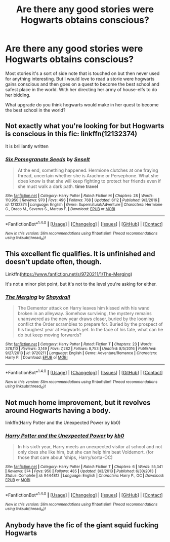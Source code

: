 #+TITLE: Are there any good stories were Hogwarts obtains conscious?

* Are there any good stories were Hogwarts obtains conscious?
:PROPERTIES:
:Author: Call0013
:Score: 3
:DateUnix: 1498804223.0
:DateShort: 2017-Jun-30
:FlairText: Discussion
:END:
Most stories it's a sort of side note that is touched on but then never used for anything interesting. But I would love to read a storie were hogwarts gains conscious and then goes on a quest to become the best school and safest place in the world. With her directing her army of house-elfs to do her bidding.

What upgrade do you think hogwarts would make in her quest to become the best school in the world?


** Not exactly what you're looking for but Hogwarts is conscious in this fic: linkffn(12132374)

It is brilliantly written
:PROPERTIES:
:Author: walaska
:Score: 3
:DateUnix: 1498821571.0
:DateShort: 2017-Jun-30
:END:

*** [[http://www.fanfiction.net/s/12132374/1/][*/Six Pomegranate Seeds/*]] by [[https://www.fanfiction.net/u/981377/Seselt][/Seselt/]]

#+begin_quote
  At the end, something happened. Hermione clutches at one fraying thread, uncertain whether she is Arachne or Persephone. What she does know is that she will keep fighting to protect her friends even if she must walk a dark path. *time travel*
#+end_quote

^{/Site/: [[http://www.fanfiction.net/][fanfiction.net]] *|* /Category/: Harry Potter *|* /Rated/: Fiction M *|* /Chapters/: 28 *|* /Words/: 110,950 *|* /Reviews/: 970 *|* /Favs/: 496 *|* /Follows/: 768 *|* /Updated/: 6/12 *|* /Published/: 9/3/2016 *|* /id/: 12132374 *|* /Language/: English *|* /Genre/: Supernatural/Adventure *|* /Characters/: Hermione G., Draco M., Severus S., Marcus F. *|* /Download/: [[http://www.ff2ebook.com/old/ffn-bot/index.php?id=12132374&source=ff&filetype=epub][EPUB]] or [[http://www.ff2ebook.com/old/ffn-bot/index.php?id=12132374&source=ff&filetype=mobi][MOBI]]}

--------------

*FanfictionBot*^{1.4.0} *|* [[[https://github.com/tusing/reddit-ffn-bot/wiki/Usage][Usage]]] | [[[https://github.com/tusing/reddit-ffn-bot/wiki/Changelog][Changelog]]] | [[[https://github.com/tusing/reddit-ffn-bot/issues/][Issues]]] | [[[https://github.com/tusing/reddit-ffn-bot/][GitHub]]] | [[[https://www.reddit.com/message/compose?to=tusing][Contact]]]

^{/New in this version: Slim recommendations using/ ffnbot!slim! /Thread recommendations using/ linksub(thread_id)!}
:PROPERTIES:
:Author: FanfictionBot
:Score: 1
:DateUnix: 1498821576.0
:DateShort: 2017-Jun-30
:END:


** This excellent fic qualifies. It is unfinished and doesn't update often, though.

Linkffn([[https://www.fanfiction.net/s/9720211/1/The-Merging]])

It's not a minor plot point, but it's not to the level you're asking for either.
:PROPERTIES:
:Author: AnIndividualist
:Score: 2
:DateUnix: 1498820359.0
:DateShort: 2017-Jun-30
:END:

*** [[http://www.fanfiction.net/s/9720211/1/][*/The Merging/*]] by [[https://www.fanfiction.net/u/2102558/Shaydrall][/Shaydrall/]]

#+begin_quote
  The Dementor attack on Harry leaves him kissed with his wand broken in an alleyway. Somehow surviving, the mystery remains unanswered as the new year draws closer, buried by the looming conflict the Order scrambles to prepare for. Buried by the prospect of his toughest year at Hogwarts yet. In the face of his fate, what can he do but keep moving forwards?
#+end_quote

^{/Site/: [[http://www.fanfiction.net/][fanfiction.net]] *|* /Category/: Harry Potter *|* /Rated/: Fiction T *|* /Chapters/: 23 *|* /Words/: 378,110 *|* /Reviews/: 3,149 *|* /Favs/: 7,282 *|* /Follows/: 8,753 *|* /Updated/: 8/5/2016 *|* /Published/: 9/27/2013 *|* /id/: 9720211 *|* /Language/: English *|* /Genre/: Adventure/Romance *|* /Characters/: Harry P. *|* /Download/: [[http://www.ff2ebook.com/old/ffn-bot/index.php?id=9720211&source=ff&filetype=epub][EPUB]] or [[http://www.ff2ebook.com/old/ffn-bot/index.php?id=9720211&source=ff&filetype=mobi][MOBI]]}

--------------

*FanfictionBot*^{1.4.0} *|* [[[https://github.com/tusing/reddit-ffn-bot/wiki/Usage][Usage]]] | [[[https://github.com/tusing/reddit-ffn-bot/wiki/Changelog][Changelog]]] | [[[https://github.com/tusing/reddit-ffn-bot/issues/][Issues]]] | [[[https://github.com/tusing/reddit-ffn-bot/][GitHub]]] | [[[https://www.reddit.com/message/compose?to=tusing][Contact]]]

^{/New in this version: Slim recommendations using/ ffnbot!slim! /Thread recommendations using/ linksub(thread_id)!}
:PROPERTIES:
:Author: FanfictionBot
:Score: 1
:DateUnix: 1498820375.0
:DateShort: 2017-Jun-30
:END:


** Not much home improvement, but it revolves around Hogwarts having a body.

linkffn(Harry Potter and the Unexpected Power by kb0)
:PROPERTIES:
:Author: 295Kelvin
:Score: 1
:DateUnix: 1498854191.0
:DateShort: 2017-Jul-01
:END:

*** [[http://www.fanfiction.net/s/9444812/1/][*/Harry Potter and the Unexpected Power/*]] by [[https://www.fanfiction.net/u/1251524/kb0][/kb0/]]

#+begin_quote
  In his sixth year, Harry meets an unexpected visitor at school and not only does she like him, but she can help him beat Voldemort. (for those that care about 'ships, Harry/sorta-OC)
#+end_quote

^{/Site/: [[http://www.fanfiction.net/][fanfiction.net]] *|* /Category/: Harry Potter *|* /Rated/: Fiction T *|* /Chapters/: 6 *|* /Words/: 55,341 *|* /Reviews/: 374 *|* /Favs/: 950 *|* /Follows/: 485 *|* /Updated/: 8/3/2013 *|* /Published/: 6/30/2013 *|* /Status/: Complete *|* /id/: 9444812 *|* /Language/: English *|* /Characters/: Harry P., OC *|* /Download/: [[http://www.ff2ebook.com/old/ffn-bot/index.php?id=9444812&source=ff&filetype=epub][EPUB]] or [[http://www.ff2ebook.com/old/ffn-bot/index.php?id=9444812&source=ff&filetype=mobi][MOBI]]}

--------------

*FanfictionBot*^{1.4.0} *|* [[[https://github.com/tusing/reddit-ffn-bot/wiki/Usage][Usage]]] | [[[https://github.com/tusing/reddit-ffn-bot/wiki/Changelog][Changelog]]] | [[[https://github.com/tusing/reddit-ffn-bot/issues/][Issues]]] | [[[https://github.com/tusing/reddit-ffn-bot/][GitHub]]] | [[[https://www.reddit.com/message/compose?to=tusing][Contact]]]

^{/New in this version: Slim recommendations using/ ffnbot!slim! /Thread recommendations using/ linksub(thread_id)!}
:PROPERTIES:
:Author: FanfictionBot
:Score: 1
:DateUnix: 1498854206.0
:DateShort: 2017-Jul-01
:END:


** Anybody have the fic of the giant squid fucking Hogwarts
:PROPERTIES:
:Author: Watashi_o_seiko
:Score: 1
:DateUnix: 1498922770.0
:DateShort: 2017-Jul-01
:END:
